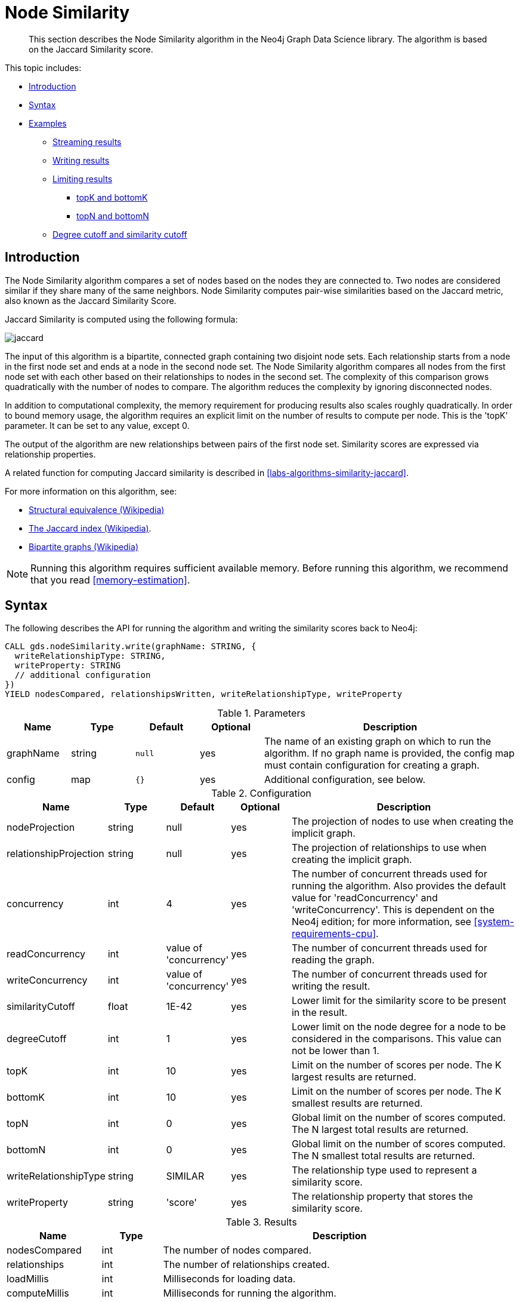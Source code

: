 [[algorithms-node-similarity]]
= Node Similarity

[abstract]
--
This section describes the Node Similarity algorithm in the Neo4j Graph Data Science library.
The algorithm is based on the Jaccard Similarity score.
--

This topic includes:

* <<algorithms-node-similarity-intro, Introduction>>
* <<algorithms-node-similarity-syntax, Syntax>>
* <<algorithms-node-similarity-examples, Examples>>
** <<algorithms-node-similarity-examples-stream, Streaming results>>
** <<algorithms-node-similarity-examples-write, Writing results>>
** <<algorithms-node-similarity-examples-limits, Limiting results>>
*** <<algorithms-node-similarity-examples-limits-topk-bottomk, topK and bottomK>>
*** <<algorithms-node-similarity-examples-limits-topn-bottomn, topN and bottomN>>
** <<algorithms-node-similarity-examples-degree-similarity-cutoff, Degree cutoff and similarity cutoff>>


[[algorithms-node-similarity-intro]]
== Introduction

The Node Similarity algorithm compares a set of nodes based on the nodes they are connected to.
Two nodes are considered similar if they share many of the same neighbors.
Node Similarity computes pair-wise similarities based on the Jaccard metric, also known as the Jaccard Similarity Score.

Jaccard Similarity is computed using the following formula:

image::jaccard.png[role="middle"]
// This is the raw information for this image:
// // J(A,B) = ∣A ∩ B∣ / ∣(A ∪ B)∣ // = ∣A ∩ B∣ / ∣A∣ + ∣B∣ - ∣A ∩ B| //

The input of this algorithm is a bipartite, connected graph containing two disjoint node sets.
Each relationship starts from a node in the first node set and ends at a node in the second node set.
The Node Similarity algorithm compares all nodes from the first node set with each other based on their relationships to nodes in the second set.
The complexity of this comparison grows quadratically with the number of nodes to compare.
The algorithm reduces the complexity by ignoring disconnected nodes.

In addition to computational complexity, the memory requirement for producing results also scales roughly quadratically.
In order to bound memory usage, the algorithm requires an explicit limit on the number of results to compute per node.
This is the 'topK' parameter.
It can be set to any value, except 0.

The output of the algorithm are new relationships between pairs of the first node set.
Similarity scores are expressed via relationship properties.

A related function for computing Jaccard similarity is described in <<labs-algorithms-similarity-jaccard>>.

For more information on this algorithm, see:

* https://en.wikipedia.org/wiki/Similarity_(network_science)#Structural_equivalence[Structural equivalence (Wikipedia)]
* https://en.wikipedia.org/wiki/Jaccard_index[The Jaccard index (Wikipedia)].
* https://en.wikipedia.org/wiki/Bipartite_graph[Bipartite graphs (Wikipedia)]

[NOTE]
====
Running this algorithm requires sufficient available memory.
Before running this algorithm, we recommend that you read <<memory-estimation>>.
====


[[algorithms-node-similarity-syntax]]
== Syntax

.The following describes the API for running the algorithm and writing the similarity scores back to Neo4j:
[source, cypher]
----
CALL gds.nodeSimilarity.write(graphName: STRING, {
  writeRelationshipType: STRING,
  writeProperty: STRING
  // additional configuration
})
YIELD nodesCompared, relationshipsWritten, writeRelationshipType, writeProperty
----

.Parameters
[opts="header",cols="1,1,1m,1,4"]
|===
| Name      | Type    | Default | Optional | Description
| graphName | string  | null    | yes      | The name of an existing graph on which to run the algorithm. If no graph name is provided, the config map must contain configuration for creating a graph.
| config    | map     | {}      | yes      | Additional configuration, see below.
|===

.Configuration
[opts="header",cols="1,1,1,1,4"]
|===
| Name                   | Type    | Default                | Optional | Description
| nodeProjection         | string  | null                   | yes      | The projection of nodes to use when creating the implicit graph.
| relationshipProjection | string  | null                   | yes      | The projection of relationships to use when creating the implicit graph.
| concurrency            | int     | 4                      | yes      | The number of concurrent threads used for running the algorithm. Also provides the default value for 'readConcurrency' and 'writeConcurrency'. This is dependent on the Neo4j edition; for more information, see <<system-requirements-cpu>>.
| readConcurrency        | int     | value of 'concurrency' | yes      | The number of concurrent threads used for reading the graph.
| writeConcurrency       | int     | value of 'concurrency' | yes      | The number of concurrent threads used for writing the result.
| similarityCutoff       | float   | 1E-42                  | yes      | Lower limit for the similarity score to be present in the result.
| degreeCutoff           | int     | 1                      | yes      | Lower limit on the node degree for a node to be considered in the comparisons. This value can not be lower than 1.
| topK                   | int     | 10                     | yes      | Limit on the number of scores per node. The K largest results are returned.
| bottomK                | int     | 10                     | yes      | Limit on the number of scores per node. The K smallest results are returned.
| topN                   | int     | 0                      | yes      | Global limit on the number of scores computed. The N largest total results are returned.
| bottomN                | int     | 0                      | yes      | Global limit on the number of scores computed. The N smallest total results are returned.
| writeRelationshipType  | string  | SIMILAR                | yes      | The relationship type used to represent a similarity score.
| writeProperty          | string  | 'score'                | yes      | The relationship property that stores the similarity score.
|===

.Results
[opts="header",cols="1,1,6"]
|===
| Name                   | Type   | Description
| nodesCompared          | int    | The number of nodes compared.
| relationships          | int    | The number of relationships created.
| loadMillis             | int    | Milliseconds for loading data.
| computeMillis          | int    | Milliseconds for running the algorithm.
| writeMillis            | int    | Milliseconds for writing result data back to Neo4j.
| postProcessingMillis   | int    | Milliseconds for computing percentiles.
| similarityDistribution | map    | Min, max, mean, stdDev and percentile distribution of the computed similarity results.
| configuration          | map    | The configuration used for running the algorithm.
|===

[[algorithms-node-similarity-syntax-stream]]
.The following describes the API for running the algorithm and streaming node pairs and their Jaccard similarity:
[source, cypher]
----
CALL gds.nodeSimilarity.stream(graphName: STRING, {
  // configuration
})
YIELD node1, node2, similarity
----

.Parameters
[opts="header",cols="1,1,1,1,4"]
|===
| Name      | Type    | Default | Optional | Description
| graphName | string  | null    | yes      | The name of an existing graph on which to run the algorithm. If no graph name is provided, the config map must contain configuration for creating a graph.
| config    | map     | {}      | yes      | Additional configuration, see below.
|===

.Configuration
[opts="header",cols="1m,1,1,1,4"]
|===
| Name              | Type    | Default                | Optional | Description
| concurrency       | int     | 4                      | yes      | The number of concurrent threads used for running the algorithm. Also provides the default value for 'readConcurrency' and 'writeConcurrency'. This is dependent on the Neo4j edition; for more information, see <<system-requirements-cpu>>.
| readConcurrency   | int     | value of 'concurrency' | yes      | The number of concurrent threads used for reading the graph.
| similarityCutoff  | float   | 1E-42                  | yes      | Lower limit for the similarity score to be present in the result.
| degreeCutoff      | int     | 1                      | yes      | Lower limit on the node degree for a node to be considered in the comparisons. This value can not be lower than 1.
| topK              | int     | 10                     | yes      | Limit on the number of scores per node. The K largest results are returned.
| bottomK           | int     | 10                     | yes      | Limit on the number of scores per node. The K smallest results are returned.
| topN              | int     | 0                      | yes      | Global limit on the number of scores computed. The N largest total results are returned.
| bottomN           | int     | 0                      | yes      | Global limit on the number of scores computed. The N smallest total results are returned.
|===

.Results
[opts="header",cols="1m,1,6"]
|===
| Name          | Type     | Description
| node1         | int      | The Neo4j ID of the first node.
| node2         | int      | The Neo4j ID of the second node.
| similarity    | double   | The similarity score for the two nodes.
|===


[[algorithms-node-similarity-examples]]
== Examples

Consider the graph created by the following Cypher statement:

[source, cypher, role=setup-query]
----
CREATE (alice:Person {name: 'Alice'})
CREATE (bob:Person {name: 'Bob'})
CREATE (carol:Person {name: 'Carol'})
CREATE (dave:Person {name: 'Dave'})
CREATE (eve:Person {name: 'Eve'})
CREATE (guitar:Instrument {name: 'Guitar'})
CREATE (synth:Instrument {name: 'Synthesizer'})
CREATE (bongos:Instrument {name: 'Bongos'})
CREATE (trumpet:Instrument {name: 'Trumpet'})

CREATE (alice)-[:LIKES]->(guitar)
CREATE (alice)-[:LIKES]->(synth)
CREATE (alice)-[:LIKES]->(bongos)
CREATE (bob)-[:LIKES]->(guitar)
CREATE (bob)-[:LIKES]->(synth)
CREATE (carol)-[:LIKES]->(bongos)
CREATE (dave)-[:LIKES]->(guitar)
CREATE (dave)-[:LIKES]->(synth)
CREATE (dave)-[:LIKES]->(bongos);
----

This bipartite graph has two node sets, Person nodes and Instrument nodes.
The two node sets are connected via LIKES relationships.
Each relationship starts at a Person node and ends at an Instrument node.

In the example, we want to use the Node Similarity algorithm to compare people based on the instruments they like.

The Node Similarity algorithm will only compute similarity for nodes that have a degree of at least 1.
In the example graph, the Eve node will not be compared to other Person nodes.

[NOTE]
====
In the examples below we will use named graphs and standard projections as the norm.
However, <<cypher-projection, Cypher projection>> and anonymous graphs could also be used.
====

.The following statement will create the graph and store it in the graph catalog.
[source, cypher, role=setup-query]
----
CALL gds.graph.create('myGraph', ['Person', 'Instrument'], 'LIKES');
----

In the following examples we will demonstrate using the Node Similarity algorithm on this graph.


[[algorithms-node-similarity-examples-stream]]
=== Streaming results

[role=query-example]
--
.The following will run the algorithm, and stream results:
[source, cypher]
----
CALL gds.nodeSimilarity.stream('myGraph')
YIELD node1, node2, similarity
RETURN gds.util.asNode(node1).name AS Person1, gds.util.asNode(node2).name AS Person2, similarity
ORDER BY similarity DESCENDING, Person1, Person2
----

.Results
[opts="header"]
|===
| Person1 | Person2 | similarity
| "Alice" | "Dave"  | 1.0
| "Dave"  | "Alice" | 1.0
| "Alice" | "Bob"   | 0.6666666666666666
| "Bob"   | "Alice" | 0.6666666666666666
| "Bob"   | "Dave"  | 0.6666666666666666
| "Dave"  | "Bob"   | 0.6666666666666666
| "Alice" | "Carol" | 0.3333333333333333
| "Carol" | "Alice" | 0.3333333333333333
| "Carol" | "Dave"  | 0.3333333333333333
| "Dave"  | "Carol" | 0.3333333333333333
3+|10 rows
|===
--

We use default values for the procedure configuration parameter.
TopK is set to 10, topN is set to 0.
Because of that the result set contains the top 10 similarity scores for each node.


[[algorithms-node-similarity-examples-write]]
=== Writing results

To instead write the similarity results back to the graph in Neo4j, use the following query.
Each result is written as a new relationship between the compared nodes.
The Jaccard similarity score is written as a property on the relationship.

[role=query-example]
--
.The following will run the algorithm, and write back results:
[source, cypher]
----
CALL gds.nodeSimilarity.write('myGraph', {
    writeRelationshipType: 'SIMILAR',
    writeProperty: 'score'
})
YIELD nodesCompared, relationshipsWritten
----

.Results
[opts="header"]
|===
| nodesCompared | relationshipsWritten
| 4             | 10
|===
--

As we can see from the results, the number of created relationships is equal to the number of rows in the streaming example.


[[algorithms-node-similarity-examples-limits]]
=== Limiting results

There are four limits that can be applied to the similarity results.
Top limits the result to the highest similarity scores.
Bottom limits the result to the lowest similarity scores.
Both top and bottom limits can apply to the result as a whole ("N"), or to the result per node ("K").

[NOTE]
====
There must always be a "K" limit, either bottomK or topK, which is a positive number.
The default value for topK and bottomK is 10.
====


.Result limits
[opts="header", cols="1h,1,1"]
|===
|               | total results | results per node
| highest score | topN          | topK
| lowest score  | bottomN       | bottomK
|===


[[algorithms-node-similarity-examples-limits-topk-bottomk]]
==== topK and bottomK

TopK and bottomK are limits on the number of scores computed per node.
For topK, the K largest similarity scores per node are returned.
For bottomK, the K smallest similarity scores per node are returned.
TopK and bottomK cannot be 0, used in conjunction, and the default value is 10.
If neither is specified, topK is used.

[role=query-example]
--
.The following will run the algorithm, and stream the top 1 result per node:
[source, cypher]
----
CALL gds.nodeSimilarity.stream('myGraph', { topK: 1 })
YIELD node1, node2, similarity
RETURN gds.util.asNode(node1).name AS Person1, gds.util.asNode(node2).name AS Person2, similarity
ORDER BY Person1
----

.Results
[opts="header"]
|===
| Person1 | Person2 | similarity
| "Alice" | "Dave"  | 1.0
| "Bob"   | "Alice" | 0.6666666666666666
| "Carol" | "Alice" | 0.3333333333333333
| "Dave"  | "Alice" | 1.0
3+|4 rows
|===
--


[role=query-example]
--
.The following will run the algorithm, and stream the bottom 1 result per node:
[source, cypher]
----
CALL gds.nodeSimilarity.stream('myGraph', { bottomK: 1 })
YIELD node1, node2, similarity
RETURN gds.util.asNode(node1).name AS Person1, gds.util.asNode(node2).name AS Person2, similarity
ORDER BY Person1
----

.Results
[opts="header"]
|===
| Person1 | Person2 | similarity
| "Alice" | "Carol" | 0.3333333333333333
| "Bob"   | "Alice" | 0.6666666666666666
| "Carol" | "Alice" | 0.3333333333333333
| "Dave"  | "Carol" | 0.3333333333333333
3+|4 rows
|===
--


[[algorithms-node-similarity-examples-limits-topn-bottomn]]
==== topN and bottomN

TopN and bottomN limit the number of similarity scores across all nodes.
This is a limit on the total result set, in addition to the topK or bottomK limit on the results per node.
For topN, the N largest similarity scores are returned.
For bottomN, the N smallest similarity scores are returned.
A value of 0 means no global limit is imposed and all results from topK or bottomK are returned.

[role=query-example]
--
.The following will run the algorithm, and stream the 3 highest out of the top 1 results per node:
[source, cypher]
----
CALL gds.nodeSimilarity.stream('myGraph', { topK: 1, topN: 3 })
YIELD node1, node2, similarity
RETURN gds.util.asNode(node1).name AS Person1, gds.util.asNode(node2).name AS Person2, similarity
ORDER BY similarity DESC, Person1, Person2
----

.Results
[opts="header"]
|===
| Person1 | Person2 | similarity
| "Alice" | "Dave"  | 1.0
| "Dave"  | "Alice" | 1.0
| "Bob"   | "Alice" | 0.6666666666666666
3+|3 rows
|===
--


[[algorithms-node-similarity-examples-degree-similarity-cutoff]]
=== Degree cutoff and similarity cutoff

Degree cutoff is a lower limit on the node degree for a node to be considered in the comparisons.
This value can not be lower than 1.

[role=query-example]
--
.The following will ignore nodes with less than 3 LIKES relationships:
[source, cypher]
----
CALL gds.nodeSimilarity.stream('myGraph', { degreeCutoff: 3 })
YIELD node1, node2, similarity
RETURN gds.util.asNode(node1).name AS Person1, gds.util.asNode(node2).name AS Person2, similarity
ORDER BY Person1
----

.Results
[opts="header"]
|===
| Person1 | Person2 | similarity
| "Alice" | "Dave"  | 1.0
| "Dave"  | "Alice" | 1.0
3+|2 rows
|===
--

Similarity cutoff is a lower limit for the similarity score to be present in the result.
The default value is very small (`1E-42`) to exclude results with a similarity score of 0.

[NOTE]
====
Setting similarity cutoff to 0 may yield a very large result set, increased runtime and memory consumption.
====

[role=query-example]
--
.The following will ignore node pairs with a similarity score less than 0.5:
[source, cypher]
----
CALL gds.nodeSimilarity.stream('myGraph', { similarityCutoff: 0.5 })
YIELD node1, node2, similarity
RETURN gds.util.asNode(node1).name AS Person1, gds.util.asNode(node2).name AS Person2, similarity
ORDER BY Person1
----

.Results
[opts="header"]
|===
| Person1 | Person2 | similarity
| "Alice" | "Dave"  | 1.0
| "Alice" | "Bob"   | 0.6666666666666666
| "Bob"   | "Dave"  | 0.6666666666666666
| "Bob"   | "Alice" | 0.6666666666666666
| "Dave"  | "Alice" | 1.0
| "Dave"  | "Bob"   | 0.6666666666666666
3+|6 rows
|===
--

